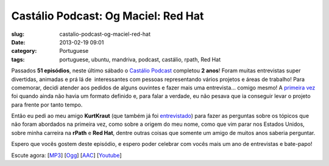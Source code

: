 Castálio Podcast: Og Maciel: Red Hat
#####################################
:slug: castalio-podcast-og-maciel-red-hat
:date: 2013-02-19 09:01
:category: Portuguese
:tags: portuguese, ubuntu, mandriva, podcast, castálio, rpath, Red Hat

|image|

Passados **51 episódios**, neste último sábado o `Castálio
Podcast <http://www.castalio.info/>`__ completou **2 anos**! Foram
muitas entrevistas super divertidas, animadas e prá lá de  interessantes
com pessoas representando vários projetos e áreas de trabalho! Para
comemorar, decidi atender aos pedidos de alguns ouvintes e fazer mais
uma entrevista… comigo mesmo! A `primeira vez <http://bit.ly/12YS1pU>`__
foi quando ainda não havia um formato definido e, para falar a verdade,
eu não pesava que ia conseguir levar o projeto para frente por tanto
tempo.

Então eu pedi ao meu amigo **KurtKraut** (que também já foi
`entrevistado <http://bit.ly/VAfGLG>`__) para fazer as perguntas sobre
os tópicos que não foram abordados na primeira vez, como sobre a origem
do meu nome, como que vim parar nos Estados Unidos, sobre minha carreira
na **rPath** e **Red Hat**, dentre outras coisas que somente um amigo de
muitos anos saberia perguntar.

Espero que vocês gostem deste episódio, e espero poder celebrar com
vocês mais um ano de entrevistas e bate-papo!

Escute agora:
[`MP3 <http://www.castalio.gnulinuxbrasil.org/castalio-podcast-51.mp3>`__\ ]
[`Ogg <http://www.castalio.gnulinuxbrasil.org/castalio-podcast-51.ogg>`__\ ]
[`AAC <http://www.castalio.gnulinuxbrasil.org/castalio-podcast-51.m4a>`__\ ]
[`Youtube <http://bit.ly/12MJKVZ>`__\ ]

.. |image| image:: http://bit.ly/OMhBUp
